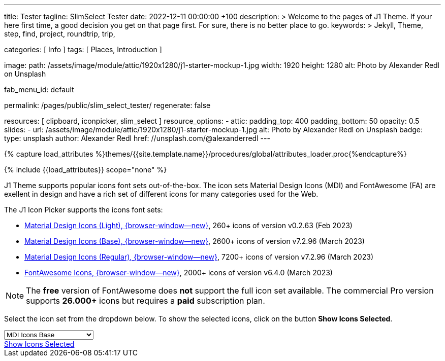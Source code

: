 ---
title:                                  Tester
tagline:                                SlimSelect Tester
date:                                   2022-12-11 00:00:00 +100
description: >
                                        Welcome to the pages of J1 Theme. If your here
                                        first time, a good decision you get on that page first.
                                        For sure, there is no better place to go.
keywords: >
                                        Jekyll, Theme, step, find, project, roundtrip, trip,

categories:                             [ Info ]
tags:                                   [ Places, Introduction ]

image:
  path:                                 /assets/image/module/attic/1920x1280/j1-starter-mockup-1.jpg
  width:                                1920
  height:                               1280
  alt:                                  Photo by Alexander Redl on Unsplash

fab_menu_id:                            default

permalink:                              /pages/public/slim_select_tester/
regenerate:                             false

resources:                              [ clipboard, iconpicker, slim_select ]
resource_options:
  - attic:
      padding_top:                      400
      padding_bottom:                   50
      opacity:                          0.5
      slides:
        - url:                          /assets/image/module/attic/1920x1280/j1-starter-mockup-1.jpg
          alt:                          Photo by Alexander Redl on Unsplash
          badge:
            type:                       unsplash
            author:                     Alexander Redl
            href:                       //unsplash.com/@alexanderredl
---

// Page Initializer
// =============================================================================
// Enable the Liquid Preprocessor
:page-liquid:

// Set (local) page attributes here
// -----------------------------------------------------------------------------
// :page--attr:                         <attr-value>
:url-j1-jupyter-notebooks--where-to-go: /pages/public/jupyter/where-to-go/

//  Load Liquid procedures
// -----------------------------------------------------------------------------
{% capture load_attributes %}themes/{{site.template.name}}/procedures/global/attributes_loader.proc{%endcapture%}

// Load page attributes
// -----------------------------------------------------------------------------
{% include {{load_attributes}} scope="none" %}

// Include sub-documents (if any)
// -----------------------------------------------------------------------------
[role="dropcap"]
J1 Theme supports popular icons font sets out-of-the-box. The icon sets
Material Design Icons (MDI) and FontAwesome (FA) are exellent in design
and have a rich set of different icons for many categories used for the Web.

The J1 Icon Picker supports the icons font sets:

* link:{url-mdil--preview}[Material Design Icons (Light),  {browser-window--new}], 260+ icons of version v0.2.63 (Feb 2023)
* link:{url-mdi--preview}[Material Design Icons (Base), {browser-window--new}], 2600+ icons of version v7.2.96 (March 2023)
* link:{url-mdi--preview}[Material Design Icons (Regular), {browser-window--new}], 7200+ icons of version v7.2.96 (March 2023)
* link:{url-fontawesome--free-preview}[FontAwesome Icons,  {browser-window--new}], 2000+ icons of version v6.4.0 (March 2023)

[role="mt-4"]
NOTE: The *free* version of FontAwesome does *not* support the full icon
set available. The commercial Pro version supports *26.000+* icons but
requires a *paid* subscription plan.

Select the icon set from the dropdown below. To show the selected icons,
click on the button *Show Icons Selected*.

++++
<div id="icon-library-select-wrapper" class="mt-2 mb-3">
    <select name="select-icon-library">

        <optgroup label="MDI Icons">
            <option value="mdi-icons-base"        data-css="https://cdnjs.cloudflare.com/ajax/libs/MaterialDesign-Webfont/7.2.96/css/materialdesignicons.min.css" selected="selected">MDI Icons Base</option>
            <option value="mdi-icons-light"       data-css="https://cdn.jsdelivr.net/npm/@mdi/light-font@0.2.63/css/materialdesignicons-light.min.css">MDI Icons Light</option>
            <option value="mdi-icons-regular"     data-css="https://cdnjs.cloudflare.com/ajax/libs/MaterialDesign-Webfont/7.2.96/css/materialdesignicons.min.css">MDI Icons Regular</option>
        </optgroup>

        <optgroup label="Font Awesome">
            <option value="font-awesome"          data-css="https://cdnjs.cloudflare.com/ajax/libs/font-awesome/6.0.0/css/all.min.css">Font Awesome (all)</option>
            <option value="font-awesome-solid"    data-css="https://cdnjs.cloudflare.com/ajax/libs/font-awesome/6.0.0/css/all.min.css">Font Awesome Solid</option>
            <option value="font-awesome-regular"  data-css="https://cdnjs.cloudflare.com/ajax/libs/font-awesome/6.0.0/css/all.min.css">Font Awesome Regular</option>
            <option value="font-awesome-brands"   data-css="https://cdnjs.cloudflare.com/ajax/libs/font-awesome/6.0.0/css/all.min.css">Font Awesome Brands</option>
        </optgroup>

    </select>
</div>

<div class="mt-3 mb-4 d-grid gap-2">
  <a id="icon_picker" href="#"
     class="btn btn-info btn-flex btn-lg"
     aria-label="Icon Picker">
     <i class="mdi mdi-emoticon mdi-2x mr-2"></i>
     Show Icons Selected
  </a>
</div>
++++

++++
<script>
var dependencies_met_page_ready = setInterval (function (options) {
    var pageState           = $('#no_flicker').css("display");
    var pageVisible         = (pageState == 'block') ? true : false;
//  var iconPickerFinished  = (j1.adapter.iconPicker.getState() == 'finished') ? true: false;

//  if (j1.adapter.iconPicker.getState() === 'finished' && pageVisible) {
    if (j1.getState() === 'finished' && pageVisible) {

      setTimeout (function() {
        const $selectElement  = document.querySelector('select[name ="select-icon-library"]');
        const icon_picker     = j1.adapter.iconPicker.icon_picker;
        const selection       = new Event('change');

        new SlimSelect({
          select: 'select[name ="select-icon-library"]'
        });

        // create the Universal Icon Picker
        // const uip = new UniversalIconPicker('#uip-select-btn', {
        //     resetSelector: '#uip-reset-btn',
        //     mode: 'onrequest',
        //     onSelect: function(jsonIconData) {
        //         document.getElementById('output-json').innerHTML = JSON.stringify(jsonIconData, null, 4);
        //         document.getElementById('output-icon').innerHTML = jsonIconData.iconHtml;
        //         document.getElementById('output').classList.remove('hidden');
        //     },
        //     onReset: function() {
        //         document.getElementById('output-json').innerHTML = '';
        //         document.getElementById('output-icon').innerHTML = '';
        //         document.getElementById('output').classList.add('hidden');
        //     }
        // });

        $selectElement.addEventListener('change', () => {
            var currentIconLibrary    = $selectElement.value;
            var currentIconLibraryCss = $selectElement.options[$selectElement.selectedIndex].dataset.css;

            icon_picker.setOptions({
              iconLibraries: [ currentIconLibrary + '.min.json' ],
              iconLibrariesCss: [currentIconLibraryCss]
            });
        });

        $selectElement.dispatchEvent(selection);

      }, 1000 );

      clearInterval(dependencies_met_page_ready);
    }
  }, 10);

  </script>
++++
